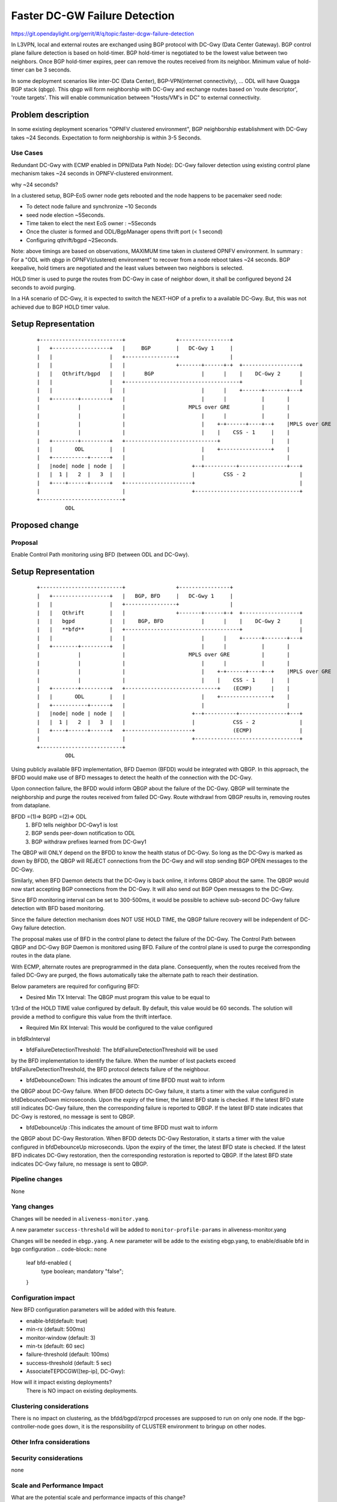 
==============================
Faster DC-GW Failure Detection
==============================

https://git.opendaylight.org/gerrit/#/q/topic:faster-dcgw-failure-detection

In L3VPN, local and external routes are exchanged using BGP protocol with
DC-Gwy (Data Center Gateway). BGP control plane failure detection is based
on hold-timer. BGP hold-timer is negotiated to be the lowest value between
two neighbors. Once BGP hold-timer expires, peer can remove the routes received
from its neighbor. Minimum value of hold-timer can be 3 seconds.

In some deployment scenarios like inter-DC (Data Center), BGP-VPN(internet
connectivity), ...  ODL will have Quagga BGP stack (qbgp). This qbgp will form
neighborship with DC-Gwy and exchange routes based on 'route descriptor', 'route
targets'. This will enable communication between "Hosts/VM's in DC" to external
connectivity.

Problem description
===================
In some existing deployment scenarios "OPNFV clustered environment", BGP
neighborship establishment with DC-Gwy takes ~24 Seconds. Expectation to form
neighborship is within 3-5 Seconds.

Use Cases
---------
Redundant DC-Gwy with ECMP enabled in DPN(Data Path Node): DC-Gwy failover
detection using existing control plane mechanism takes ~24 seconds in
OPNFV-clustered environment.

why ~24 seconds?

In a clustered setup, BGP-EoS owner node gets rebooted and the node happens
to be pacemaker seed node:

- To detect node failure and synchronize ~10 Seconds
- seed node election ~5Seconds.
- Time taken to elect the next EoS owner : ~5Seconds
- Once the cluster is formed and ODL/BgpManager opens thrift port (< 1 second)
- Configuring qthrift/bgpd ~2Seconds.

Note: above timings are based on observations, MAXIMUM time taken in clustered
OPNFV environment.
In summary : For a "ODL with qbgp in OPNFV(clustered) environment" to recover
from a node reboot takes ~24 seconds.
BGP keepalive, hold timers are negotiated and the least values between two
neighbors is selected.

HOLD timer is used to purge the routes from DC-Gwy in case of neighbor down,
it shall be configured beyond 24 seconds to avoid purging.

In a HA scenario of DC-Gwy, it is expected to switch the NEXT-HOP of a prefix
to a available DC-Gwy. But, this was not achieved due to BGP HOLD timer value.

Setup Representation
====================

    ::

        +--------------------------+                +----------------+
        |   +------------------+   |     BGP        |   DC-Gwy 1     |
        |   |                  |   +----------------+                |
        |   |                  |   |                +-------+------+-+  +------------------+
        |   |   Qthrift/bgpd   |   |      BGP               |      |    |    DC-Gwy 2      |
        |   |                  |   +------------------------------------+                  |
        |   |                  |   |                        |      |    +------+-------+---+
        |   +--------+---------+   |                        |      |           |       |
        |            |             |                    MPLS over GRE          |       |
        |            |             |                        |      |           |       |
        |            |             |                        |    +-+------+----+--+    |MPLS over GRE
        |            |             |                        |    |    CSS - 1     |    |
        |   +--------+---------+   +-----------------------------+                |    |
        |   |       ODL        |   |                        |    +----------------+    |
        |   +-----------+------+   |                        |                          |
        |   |node| node | node |   |                     +--+----------+---------------+---+
        |   |  1 |   2  |   3  |   |                     |         CSS - 2                 |
        |   +----+------+------+   +---------------------+                                 |
        |                          |                     +---------------------------------+
        +--------------------------+
                 ODL


Proposed change
===============

Proposal
--------
Enable Control Path monitoring using BFD (between ODL and DC-Gwy).

Setup Representation
====================

    ::

        +--------------------------+                +----------------+
        |   +------------------+   |   BGP, BFD     |   DC-Gwy 1     |
        |   |                  |   +----------------+                |
        |   |   Qthrift        |   |                +-------+------+-+  +------------------+
        |   |   bgpd           |   |    BGP, BFD            |      |    |    DC-Gwy 2      |
        |   |   **bfd**        |   +------------------------------------+                  |
        |   |                  |   |                        |      |    +------+-------+---+
        |   +--------+---------+   |                        |      |           |       |
        |            |             |                    MPLS over GRE          |       |
        |            |             |                        |      |           |       |
        |            |             |                        |    +-+------+----+--+    |MPLS over GRE
        |            |             |                        |    |    CSS - 1     |    |
        |   +--------+---------+   +-----------------------------+    (ECMP)      |    |
        |   |       ODL        |   |                        |    +----------------+    |
        |   +-----------+------+   |                        |                          |
        |   |node| node | node |   |                     +--+----------+---------------+---+
        |   |  1 |   2  |   3  |   |                     |            CSS - 2              |
        |   +----+------+------+   +---------------------+            (ECMP)               |
        |                          |                     +---------------------------------+
        +--------------------------+
                 ODL

Using publicly available BFD implementation,  BFD Daemon (BFDD) would be
integrated with QBGP. In this approach, the BFDD would make use of BFD messages
to detect the health of the connection with the DC-Gwy.

Upon connection failure, the BFDD would inform QBGP about the failure of the
DC-Gwy. QBGP will terminate the neighborship and purge the routes received
from failed DC-Gwy. Route withdrawl from QBGP results in, removing routes
from dataplane.

BFDD =(1)=> BGPD =(2)=> ODL
 (1) BFD tells neighbor DC-Gwy1 is lost
 (2) BGP sends peer-down notification to ODL
 (3) BGP withdraw prefixes learned from DC-Gwy1

The QBGP will ONLY depend on the BFDD to know the health status of DC-Gwy.
So long as the DC-Gwy is marked as down by BFDD, the QBGP will REJECT connections
from the DC-Gwy and will stop sending BGP OPEN messages to the DC-Gwy.

Similarly, when BFD Daemon detects that the DC-Gwy is back online, it informs
QBGP about the same. The QBGP would now start accepting BGP connections from
the DC-Gwy. It will also send out BGP Open messages to the DC-Gwy.

Since BFD monitoring interval can be set to 300-500ms, it would be possible
to achieve sub-second DC-Gwy failure detection with BFD based monitoring.

Since the failure detection mechanism does NOT USE HOLD TIME, the QBGP failure
recovery will be independent of DC-Gwy failure detection.

The proposal makes use of BFD in the control plane to detect the failure of
the DC-Gwy. The Control Path between QBGP and DC-Gwy BGP Daemon is monitored
using BFD. Failure of the control plane is used to purge the corresponding
routes in the data plane.

With ECMP, alternate routes are preprogrammed in the data plane. Consequently,
when the routes received from the failed DC-Gwy are purged, the flows
automatically take the alternate path to reach their destination.

Below parameters are required for configuring BFD:

- Desired Min TX Interval: The QBGP must program this value to be equal to
1/3rd of the HOLD TIME value configured by default. By default, this value
would be 60 seconds. The solution will provide a method to configure this
value from the thrift interface.

- Required Min RX Interval: This would be configured to the value configured
in bfdRxInterval

- bfdFailureDetectionThreshold: The bfdFailureDetectionThreshold will be used
by the BFD implementation to identify the failure. When the number of lost
packets exceed bfdFailureDetectionThreshold, the BFD protocol detects failure
of the neighbour.

- bfdDebounceDown:  This indicates the amount of time BFDD must wait to inform
the QBGP about DC-Gwy failure. When BFDD detects DC-Gwy failure, it starts a
timer with the value configured in bfdDebounceDown microseconds. Upon the expiry
of the timer, the latest BFD state is checked. If the latest BFD state still
indicates DC-Gwy failure, then the corresponding failure is reported to QBGP.
If the latest BFD state indicates that DC-Gwy is restored, no message is sent to QBGP.

- bfdDebounceUp :This indicates the amount of time BFDD must wait to inform
the QBGP about DC-Gwy Restoration. When BFDD detects DC-Gwy Restoration, it
starts a timer with the value configured in bfdDebounceUp microseconds. Upon
the expiry of the timer, the latest BFD state is checked. If the latest BFD
indicates DC-Gwy restoration, then the corresponding restoration is reported
to QBGP. If the latest BFD state indicates DC-Gwy failure, no message is sent
to QBGP.

Pipeline changes
----------------
None

Yang changes
------------
Changes will be needed in ``aliveness-monitor.yang``.

A new parameter ``success-threshold`` will be added to
``monitor-profile-params`` in aliveness-monitor.yang

.. code-block:: none
   :caption: aliveness-monitor.yang
   (optional) : leaf success-threshold { type uint32; }

   container bfd-monitor-config {
        config true;
        uses monitor-profile-params;
   }

Changes will be needed in ``ebgp.yang``.
A new parameter will be adde to the existing ebgp.yang,
to enable/disable bfd in bgp configuration
.. code-block:: none
     leaf bfd-enabled {
       type boolean;
       mandatory "false";
     }

Configuration impact
---------------------
New BFD configuration parameters will be added with this feature.

* enable-bfd(default: true)
* min-rx (default: 500ms)
* monitor-window (default: 3)
* min-tx (default: 60 sec)
* failure-threshold (default: 100ms)
* success-threshold (default: 5 sec)
* AssociateTEPDCGW([tep-ip], DC-Gwy):

How will it impact existing deployments?
 There is NO impact on existing deployments.

Clustering considerations
-------------------------
There is no impact on clustering, as the bfdd/bgpd/zrpcd processes
are supposed to run on only one node.
If the bgp-controller-node goes down, it is the responsibility
of CLUSTER environment to bringup on other nodes.

Other Infra considerations
--------------------------

Security considerations
-----------------------
none

Scale and Performance Impact
----------------------------
What are the potential scale and performance impacts of this change?
 * There shall be no impact on performance.

Does it help improve scale and performance or make it worse?
 * There shall be no impact on performance.

Targeted Release
-----------------
What release is this feature targeted for?
Oxygen/Fluorine.

Alternatives
------------

Enable tunnel monitoring in Data Path using BFD (between CSS and DC-Gwy).

Setup Representation
====================

    ::

        +--------------------------+                +----------------+
        |   +------------------+   |   BGP          |   DC-Gwy 1     |
        |   |                  |   +----------------+                |
        |   |   Qthrift        |   |                +-------+------+-+  +------------------+
        |   |   bgpd           |   |    BGP                 |      |    |    DC-Gwy 2      |
        |   |                  |   +------------------------------------+                  |
        |   |                  |   |                        |      |    +------+-------+---+
        |   +--------+---------+   |                        |      |           |       |
        |            |             |                    MPLS over GRE          |       |
        |            |             |                    BFD |      |           |       |
        |            |             |                        |    +-+------+----+--+    |MPLS over GRE
        |            |             |                        |    |    CSS - 1     |    |BFD
        |   +--------+---------+   +-----------------------------+   BFD          |    |
        |   |       ODL        |   |                        |    +----------------+    |
        |   +-----------+------+   |                        |                          |
        |   |node| node | node |   |                     +--+----------+---------------+---+
        |   |  1 |   2  |   3  |   |                     |         CSS - 2                 |
        |   +----+------+------+   +---------------------+                BFD              |
        |                          |                     +---------------------------------+
        +--------------------------+
                 ODL

This was not being implemented, as most of the DC-gwy's do not
support BFD monitoring on MPLS/GRE tunnels.

Usage
=====
As described in diagram, this feature is mainly to "switchover
traffic to surviving DC-Gwy, in case of a DC-Gwy failure" and
to reduce impact on Data Path.

Features to Install
-------------------
odl-netvirt-openstack
package : qthrift (with bfdd, bgpd)


REST API
--------
will be added, when we start with implementation.

CLI
---
Yes, new CLI to configure bfdd (along with REST).


Implementation
==============
 1. Enabling bfdd to be part of ODL deployment.
 2. Configuration of bfdd from ODL via thrift interface
    (bfdRxInterval, bfdFailureThreshold, bfdTxInterval,
    bfdDebounceDown, bfdDebounceUp)
 3. BFDD shall inform session status to BGPD.
 4. BGP shall react to BFDD session notifications
    with DC-Gwy.
 5. ODL shall implement, new thrift api's for
    "(un)configuring bfdd", "peer notifications up/down".
 6. on peer down notification from bfd, ODL shall
    disable ECMP bucket for the respective tunnel towards
    the peer. Raise an alarm, indicating peer-down.
 7. on peer up notification from bfd, bgpd shall enable
    BGP communication with peer. ODL shall disable peer-down
    alaram.
 8. Configuration/debugging : new CLI (command line
    interface) for configuration and debugging. REST
    interface for configuration.

Assignee(s)
-----------
Who is implementing this feature? In case of multiple authors,
designate a primary assigne and other contributors.

Primary assignee:

- Ashvin Lakshmikantha

- Siva Kumar Perumalla

Other contributors:

- Vyshakh Krishnan C H

- Shankar M


Work Items
----------
Will be added before start of implementation.


Dependencies
============
- DC-Gwy: MUST support BFD monitoring of the BGP control plane
- genius: yang changes in aliveness monitor


Testing
=======
* Configuration: bgp, bfdd peer configuration, neighborship
  establishment and route exchange between DC-Gwy1, DC-Gwy2
  and ODL with ECMP enabled OVS.

* Data Path: Advertise prefix p1 from both DC-Gwy1, DC-Gwy2, traffic
  shall be distributed to both DC-Gwy(s).

* Reboot DC-Gwy2, peer down notification shall be observed
  in logs within 2Seconds. Traffic shall be switched to DC-Gwy1.

* When DC-Gwy2 comes back up, peer up notification shall be
  observed in logs, traffic shall be distributed between DC-Gwy1 and
  DC-Gwy2.

* Verification of bfdDebounceDown/bfdDebounceUp timers by flaping
  connection between ODL and DC-Gwy(s)

* Sanity check of existing BGP behavior, by disabling bfd.

* non-HA scenario: sanity check of existing BGP behavior,
  with single DC-Gwy (includes Graceful-Restart, admin down, ...).

Unit Tests
----------

Integration Tests
-----------------

CSIT
----

Documentation Impact
====================
Yes, Documentation will have an impact.

Contributors to documentation

- Ashvin Lakshmikantha

- Siva Kumar Perumalla

References
==========
none.

